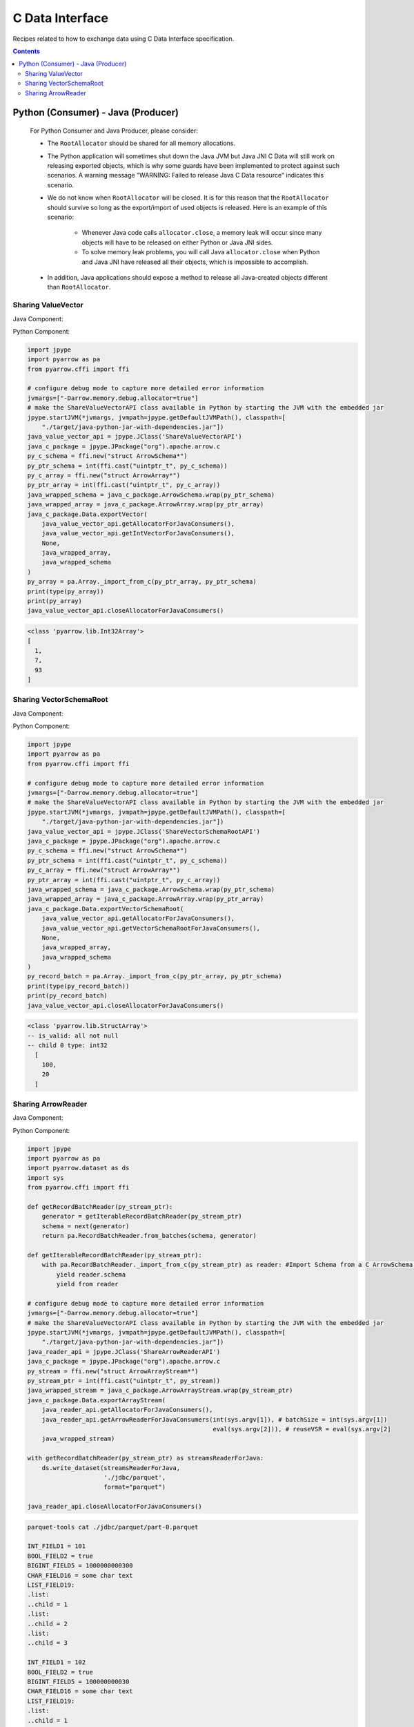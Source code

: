 .. Licensed to the Apache Software Foundation (ASF) under one
.. or more contributor license agreements.  See the NOTICE file
.. distributed with this work for additional information
.. regarding copyright ownership.  The ASF licenses this file
.. to you under the Apache License, Version 2.0 (the
.. "License"); you may not use this file except in compliance
.. with the License.  You may obtain a copy of the License at

..   http://www.apache.org/licenses/LICENSE-2.0

.. Unless required by applicable law or agreed to in writing,
.. software distributed under the License is distributed on an
.. "AS IS" BASIS, WITHOUT WARRANTIES OR CONDITIONS OF ANY
.. KIND, either express or implied.  See the License for the
.. specific language governing permissions and limitations
.. under the License.

================
C Data Interface
================

Recipes related to how to exchange data using C Data Interface specification.

.. contents::

Python (Consumer) - Java (Producer)
===================================

    For Python Consumer and Java Producer, please consider:

    - The ``RootAllocator`` should be shared for all memory allocations.

    - The Python application will sometimes shut down the Java JVM but Java JNI C Data will still work on releasing exported objects, which is why some guards have been implemented to protect against such scenarios. A warning message "WARNING: Failed to release Java C Data resource" indicates this scenario.

    - We do not know when ``RootAllocator`` will be closed. It is for this reason that the ``RootAllocator`` should survive so long as the export/import of used objects is released. Here is an example of this scenario:

        + Whenever Java code calls ``allocator.close``, a memory leak will occur since many objects will have to be released on either Python or Java JNI sides.

        + To solve memory leak problems, you will call Java ``allocator.close`` when Python and Java JNI have released all their objects, which is impossible to accomplish.

    - In addition, Java applications should expose a method to release all Java-created objects different than ``RootAllocator``.


Sharing ValueVector
*******************

Java Component:

.. testcode::

    import org.apache.arrow.c.ArrowArray;
    import org.apache.arrow.c.ArrowSchema;
    import org.apache.arrow.c.Data;
    import org.apache.arrow.memory.BufferAllocator;
    import org.apache.arrow.memory.RootAllocator;
    import org.apache.arrow.util.AutoCloseables;
    import org.apache.arrow.vector.FieldVector;
    import org.apache.arrow.vector.IntVector;

    public class ShareValueVectorAPI {
      final static BufferAllocator allocator = new RootAllocator();
      final static IntVector intVector =
          new IntVector("to_be_consumed_by_python", allocator);

      public static BufferAllocator getAllocatorForJavaConsumers() {
        return allocator;
      }

      public static IntVector getIntVectorForJavaConsumers() {
        intVector.allocateNew(3);
        intVector.set(0, 1);
        intVector.set(1, 7);
        intVector.set(2, 93);
        intVector.setValueCount(3);
        return intVector;
      }

      public static void closeAllocatorForJavaConsumers() {
        try {
          AutoCloseables.close(AutoCloseables.iter(intVector));
        } catch (Exception e) {
          throw new RuntimeException(e);
        }
      }

      public static void simulateAsAJavaConsumers() {
        try (
            ArrowArray arrowArray = ArrowArray.allocateNew(allocator);
            ArrowSchema arrowSchema = ArrowSchema.allocateNew(allocator)
        ) {
          Data.exportVector(allocator, getIntVectorForJavaConsumers(), null, arrowArray, arrowSchema);
          try (FieldVector valueVectors = Data.importVector(allocator, arrowArray, arrowSchema, null);) {
            System.out.print(valueVectors);
          }
        }
        closeAllocatorForJavaConsumers();
        allocator.close();
      }
    }

    ShareValueVectorAPI.simulateAsAJavaConsumers();

.. testoutput::

   [1, 7, 93]

Python Component:

.. code-block:: python

    import jpype
    import pyarrow as pa
    from pyarrow.cffi import ffi

    # configure debug mode to capture more detailed error information
    jvmargs=["-Darrow.memory.debug.allocator=true"]
    # make the ShareValueVectorAPI class available in Python by starting the JVM with the embedded jar
    jpype.startJVM(*jvmargs, jvmpath=jpype.getDefaultJVMPath(), classpath=[
        "./target/java-python-jar-with-dependencies.jar"])
    java_value_vector_api = jpype.JClass('ShareValueVectorAPI')
    java_c_package = jpype.JPackage("org").apache.arrow.c
    py_c_schema = ffi.new("struct ArrowSchema*")
    py_ptr_schema = int(ffi.cast("uintptr_t", py_c_schema))
    py_c_array = ffi.new("struct ArrowArray*")
    py_ptr_array = int(ffi.cast("uintptr_t", py_c_array))
    java_wrapped_schema = java_c_package.ArrowSchema.wrap(py_ptr_schema)
    java_wrapped_array = java_c_package.ArrowArray.wrap(py_ptr_array)
    java_c_package.Data.exportVector(
        java_value_vector_api.getAllocatorForJavaConsumers(),
        java_value_vector_api.getIntVectorForJavaConsumers(),
        None,
        java_wrapped_array,
        java_wrapped_schema
    )
    py_array = pa.Array._import_from_c(py_ptr_array, py_ptr_schema)
    print(type(py_array))
    print(py_array)
    java_value_vector_api.closeAllocatorForJavaConsumers()

.. code-block:: shell

    <class 'pyarrow.lib.Int32Array'>
    [
      1,
      7,
      93
    ]

Sharing VectorSchemaRoot
************************

Java Component:

.. testcode::

    import org.apache.arrow.c.ArrowArray;
    import org.apache.arrow.c.ArrowSchema;
    import org.apache.arrow.c.Data;
    import org.apache.arrow.memory.BufferAllocator;
    import org.apache.arrow.memory.RootAllocator;
    import org.apache.arrow.util.AutoCloseables;
    import org.apache.arrow.vector.IntVector;
    import org.apache.arrow.vector.VectorSchemaRoot;
    import org.apache.arrow.vector.types.pojo.ArrowType;
    import org.apache.arrow.vector.types.pojo.Field;
    import org.apache.arrow.vector.types.pojo.FieldType;
    import org.apache.arrow.vector.types.pojo.Schema;

    import static java.util.Arrays.asList;

    public class ShareVectorSchemaRootAPI {
      final static BufferAllocator allocator = new RootAllocator();
      final static Field column_one = new Field("column-one", FieldType.nullable(new ArrowType.Int(32, true)), null);
      final static Schema schema = new Schema(asList(column_one));
      final static VectorSchemaRoot root = VectorSchemaRoot.create(schema, allocator);

      public static BufferAllocator getAllocatorForJavaConsumers() {
        return allocator;
      }

      public static VectorSchemaRoot getVectorSchemaRootForJavaConsumers() {
        IntVector intVector = (IntVector) root.getVector(0);
        root.allocateNew();
        intVector.set(0, 100);
        intVector.set(1, 20);
        root.setRowCount(2);
        return root;
      }

      public static void closeAllocatorForJavaConsumers() {
        try {
          AutoCloseables.close(AutoCloseables.iter(root));
        } catch (Exception e) {
          throw new RuntimeException(e);
        }
      }

      public static void simulateAsAJavaConsumers() {
        try (ArrowArray arrowArray = ArrowArray.allocateNew(allocator);
             ArrowSchema arrowSchema = ArrowSchema.allocateNew(allocator)
        ) {
          Data.exportVectorSchemaRoot(allocator, getVectorSchemaRootForJavaConsumers(), null, arrowArray, arrowSchema);
          try (VectorSchemaRoot root = Data.importVectorSchemaRoot(allocator, arrowArray, arrowSchema, null);) {
            System.out.print(root.contentToTSVString());
          }
        }
        closeAllocatorForJavaConsumers();
        allocator.close();
      }
    }

    ShareVectorSchemaRootAPI.simulateAsAJavaConsumers();

.. testoutput::

    column-one
    100
    20

Python Component:

.. code-block:: python

    import jpype
    import pyarrow as pa
    from pyarrow.cffi import ffi

    # configure debug mode to capture more detailed error information
    jvmargs=["-Darrow.memory.debug.allocator=true"]
    # make the ShareValueVectorAPI class available in Python by starting the JVM with the embedded jar
    jpype.startJVM(*jvmargs, jvmpath=jpype.getDefaultJVMPath(), classpath=[
        "./target/java-python-jar-with-dependencies.jar"])
    java_value_vector_api = jpype.JClass('ShareVectorSchemaRootAPI')
    java_c_package = jpype.JPackage("org").apache.arrow.c
    py_c_schema = ffi.new("struct ArrowSchema*")
    py_ptr_schema = int(ffi.cast("uintptr_t", py_c_schema))
    py_c_array = ffi.new("struct ArrowArray*")
    py_ptr_array = int(ffi.cast("uintptr_t", py_c_array))
    java_wrapped_schema = java_c_package.ArrowSchema.wrap(py_ptr_schema)
    java_wrapped_array = java_c_package.ArrowArray.wrap(py_ptr_array)
    java_c_package.Data.exportVectorSchemaRoot(
        java_value_vector_api.getAllocatorForJavaConsumers(),
        java_value_vector_api.getVectorSchemaRootForJavaConsumers(),
        None,
        java_wrapped_array,
        java_wrapped_schema
    )
    py_record_batch = pa.Array._import_from_c(py_ptr_array, py_ptr_schema)
    print(type(py_record_batch))
    print(py_record_batch)
    java_value_vector_api.closeAllocatorForJavaConsumers()

.. code-block:: shell

    <class 'pyarrow.lib.StructArray'>
    -- is_valid: all not null
    -- child 0 type: int32
      [
        100,
        20
      ]

Sharing ArrowReader
*******************

Java Component:

.. testcode::

    import java.io.BufferedReader;
    import java.io.FileNotFoundException;
    import java.io.FileReader;
    import java.io.IOException;
    import java.sql.Connection;
    import java.sql.DriverManager;
    import java.sql.ResultSet;
    import java.sql.SQLException;
    import java.sql.Types;
    import java.util.HashMap;

    import org.apache.arrow.adapter.jdbc.ArrowVectorIterator;
    import org.apache.arrow.adapter.jdbc.JdbcFieldInfo;
    import org.apache.arrow.adapter.jdbc.JdbcToArrow;
    import org.apache.arrow.adapter.jdbc.JdbcToArrowConfig;
    import org.apache.arrow.adapter.jdbc.JdbcToArrowConfigBuilder;
    import org.apache.arrow.adapter.jdbc.JdbcToArrowUtils;
    import org.apache.arrow.c.ArrowArrayStream;
    import org.apache.arrow.c.Data;
    import org.apache.arrow.memory.BufferAllocator;
    import org.apache.arrow.memory.RootAllocator;
    import org.apache.arrow.vector.VectorSchemaRoot;
    import org.apache.arrow.vector.ipc.ArrowReader;
    import org.apache.arrow.vector.types.pojo.Schema;
    import org.apache.ibatis.jdbc.ScriptRunner;

    public class ShareArrowReaderAPI {
      final static BufferAllocator allocator = new RootAllocator();
      static Connection connection;
      static ScriptRunner runnerDDLDML;
      static ArrowVectorIterator arrowVectorIterator;
      static ArrowReader arrowReader;

      public static ArrowReader getArrowReaderForJavaConsumers(int batchSize, boolean reuseVSR) {
        try {
          connection = DriverManager.getConnection("jdbc:h2:mem:h2-jdbc-adapter");
          runnerDDLDML = new ScriptRunner(connection);
          runnerDDLDML.setLogWriter(null);
          runnerDDLDML.runScript(new BufferedReader(
              new FileReader("./thirdpartydeps/jdbc/h2-ddl.sql")));
          runnerDDLDML.runScript(new BufferedReader(
              new FileReader("./thirdpartydeps/jdbc/h2-dml.sql")));
          final JdbcToArrowConfig config = new JdbcToArrowConfigBuilder(allocator,
              JdbcToArrowUtils.getUtcCalendar())
              .setTargetBatchSize(batchSize)
              .setReuseVectorSchemaRoot(reuseVSR)
              .setArraySubTypeByColumnNameMap(
                  new HashMap<>() {{
                    put("LIST_FIELD19",
                        new JdbcFieldInfo(Types.INTEGER));
                  }}
              )
              .build();
          final ResultSet resultSetConvertToParquet;
          String query = "SELECT int_field1, bool_field2, bigint_field5, char_field16, list_field19 FROM TABLE1";
          resultSetConvertToParquet = connection.createStatement().executeQuery(query);
          arrowVectorIterator = JdbcToArrow.sqlToArrowVectorIterator(
              resultSetConvertToParquet, config);
          arrowReader = new JDBCReader(allocator, arrowVectorIterator, config);
          return arrowReader;
        } catch (SQLException e) {
          throw new RuntimeException(e);
        } catch (FileNotFoundException e) {
          throw new RuntimeException(e);
        } catch (IOException e) {
          throw new RuntimeException(e);
        }
      }

      public static void closeAllocatorForJavaConsumers() throws SQLException, IOException {
        runnerDDLDML.closeConnection();
        connection.close();
        arrowVectorIterator.close();
        arrowReader.close();
      }

      public static void simulateAsAJavaConsumers() throws IOException, SQLException {
        try (ArrowArrayStream arrowArrayStream = ArrowArrayStream.allocateNew(allocator)) {
          Data.exportArrayStream(allocator, getArrowReaderForJavaConsumers(/*batchSize*/ 2, /*reuseVSR*/ true), arrowArrayStream);
          try (ArrowReader arrowReader = Data.importArrayStream(allocator, arrowArrayStream)) {
            while (arrowReader.loadNextBatch()) {
              System.out.print(arrowReader.getVectorSchemaRoot().contentToTSVString());
            }
          }
        }
        closeAllocatorForJavaConsumers();
        allocator.close();
      }
    }

    class JDBCReader extends ArrowReader {
      private final ArrowVectorIterator iter;
      private final JdbcToArrowConfig config;
      private VectorSchemaRoot root;
      private boolean firstRoot = true;

      public JDBCReader(BufferAllocator allocator, ArrowVectorIterator iter, JdbcToArrowConfig config) {
        super(allocator);
        this.iter = iter;
        this.config = config;
      }

      @Override
      public boolean loadNextBatch() throws IOException {
        if (firstRoot) {
          firstRoot = false;
          return true;
        }
        else {
          if (iter.hasNext()) {
            if (root != null && !config.isReuseVectorSchemaRoot()) {
              root.close();
            }
            else {
              root.allocateNew();
            }
            root = iter.next();
            return root.getRowCount() != 0;
          }
          else {
            return false;
          }
        }
      }

      @Override
      public long bytesRead() {
        return -666;
      }

      @Override
      protected void closeReadSource() throws IOException {
        if (root != null && !config.isReuseVectorSchemaRoot()) {
          root.close();
        }
      }

      @Override
      protected Schema readSchema() throws IOException {
        return null;
      }

      @Override
      public VectorSchemaRoot getVectorSchemaRoot() throws IOException {
        if (root == null) {
          root = iter.next();
        }
        return root;
      }

      @Override
      public void close() throws IOException {
        super.close();
      }
    }

    ShareArrowReaderAPI.simulateAsAJavaConsumers();

.. testoutput::

    INT_FIELD1    BOOL_FIELD2    BIGINT_FIELD5    CHAR_FIELD16    LIST_FIELD19
    101    true    1000000000300    some char text      [1,2,3]
    102    true    100000000030    some char text      [1,2]
    INT_FIELD1    BOOL_FIELD2    BIGINT_FIELD5    CHAR_FIELD16    LIST_FIELD19
    103    true    10000000003    some char text      [1]

Python Component:

.. code-block:: python

    import jpype
    import pyarrow as pa
    import pyarrow.dataset as ds
    import sys
    from pyarrow.cffi import ffi

    def getRecordBatchReader(py_stream_ptr):
        generator = getIterableRecordBatchReader(py_stream_ptr)
        schema = next(generator)
        return pa.RecordBatchReader.from_batches(schema, generator)

    def getIterableRecordBatchReader(py_stream_ptr):
        with pa.RecordBatchReader._import_from_c(py_stream_ptr) as reader: #Import Schema from a C ArrowSchema struct, given its pointer.
            yield reader.schema
            yield from reader

    # configure debug mode to capture more detailed error information
    jvmargs=["-Darrow.memory.debug.allocator=true"]
    # make the ShareValueVectorAPI class available in Python by starting the JVM with the embedded jar
    jpype.startJVM(*jvmargs, jvmpath=jpype.getDefaultJVMPath(), classpath=[
        "./target/java-python-jar-with-dependencies.jar"])
    java_reader_api = jpype.JClass('ShareArrowReaderAPI')
    java_c_package = jpype.JPackage("org").apache.arrow.c
    py_stream = ffi.new("struct ArrowArrayStream*")
    py_stream_ptr = int(ffi.cast("uintptr_t", py_stream))
    java_wrapped_stream = java_c_package.ArrowArrayStream.wrap(py_stream_ptr)
    java_c_package.Data.exportArrayStream(
        java_reader_api.getAllocatorForJavaConsumers(),
        java_reader_api.getArrowReaderForJavaConsumers(int(sys.argv[1]), # batchSize = int(sys.argv[1])
                                                       eval(sys.argv[2])), # reuseVSR = eval(sys.argv[2]
        java_wrapped_stream)

    with getRecordBatchReader(py_stream_ptr) as streamsReaderForJava:
        ds.write_dataset(streamsReaderForJava,
                         './jdbc/parquet',
                         format="parquet")

    java_reader_api.closeAllocatorForJavaConsumers()

.. code-block:: shell

    parquet-tools cat ./jdbc/parquet/part-0.parquet

    INT_FIELD1 = 101
    BOOL_FIELD2 = true
    BIGINT_FIELD5 = 1000000000300
    CHAR_FIELD16 = some char text
    LIST_FIELD19:
    .list:
    ..child = 1
    .list:
    ..child = 2
    .list:
    ..child = 3

    INT_FIELD1 = 102
    BOOL_FIELD2 = true
    BIGINT_FIELD5 = 100000000030
    CHAR_FIELD16 = some char text
    LIST_FIELD19:
    .list:
    ..child = 1
    .list:
    ..child = 2

    INT_FIELD1 = 103
    BOOL_FIELD2 = true
    BIGINT_FIELD5 = 10000000003
    CHAR_FIELD16 = some char text
    LIST_FIELD19:
    .list:
    ..child = 1




